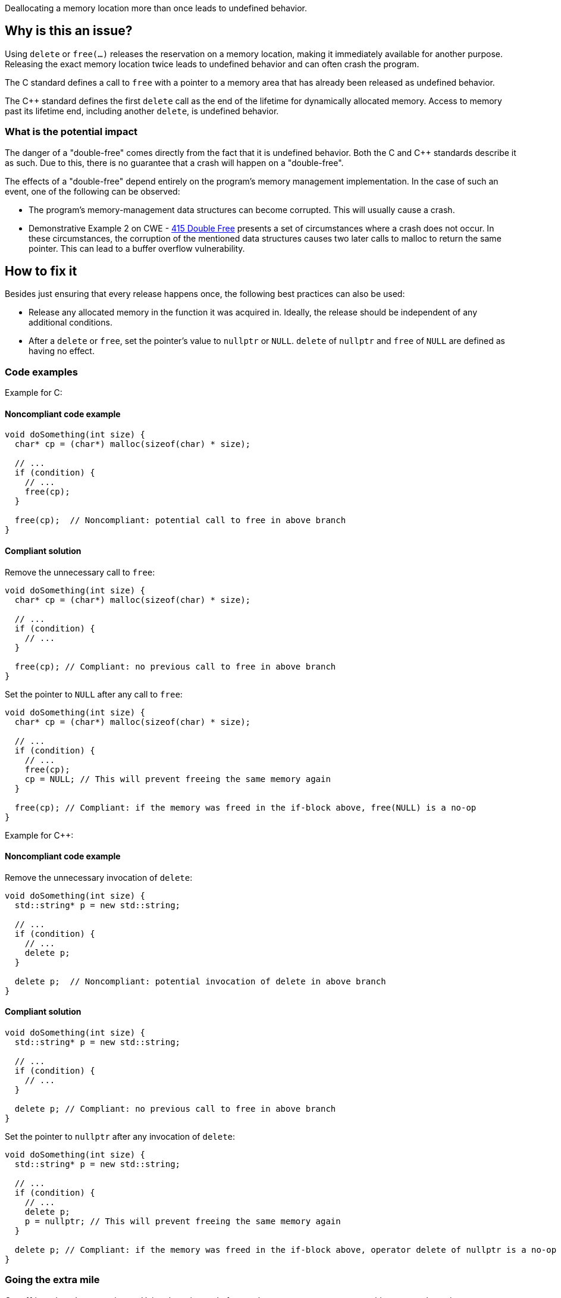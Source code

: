 Deallocating a memory location more than once leads to undefined behavior.

== Why is this an issue?

Using `delete` or `free(...)` releases the reservation on a memory location, making it immediately available for another purpose.
Releasing the exact memory location twice leads to undefined behavior and can often crash the program.

The C standard defines a call to `free` with a pointer to a memory area that has already been released as undefined behavior.

The {cpp} standard defines the first `delete` call as the end of the lifetime for dynamically allocated memory.
Access to memory past its lifetime end, including another `delete`, is undefined behavior.

=== What is the potential impact

The danger of a "double-free" comes directly from the fact that it is undefined behavior.
Both the C and {cpp} standards describe it as such.
Due to this, there is no guarantee that a crash will happen on a "double-free".

The effects of a "double-free" depend entirely on the program's memory management implementation.
In the case of such an event, one of the following can be observed:

- The program's memory-management data structures can become corrupted.
This will usually cause a crash.
- Demonstrative Example 2 on CWE - https://cwe.mitre.org/data/definitions/415[415 Double Free] presents a set of circumstances where a crash does not occur.
In these circumstances, the corruption of the mentioned data structures causes two later calls to malloc to return the same pointer.
This can lead to a buffer overflow vulnerability.

== How to fix it

Besides just ensuring that every release happens once, the following best practices can also be used:

- Release any allocated memory in the function it was acquired in.
Ideally, the release should be independent of any additional conditions.
- After a `delete` or `free`, set the pointer's value to `nullptr` or `NULL`.
`delete` of `nullptr` and `free` of `NULL` are defined as having no effect.

=== Code examples

Example for C:

==== Noncompliant code example

[source,c,diff-id=1,diff-type=noncompliant]
----
void doSomething(int size) {
  char* cp = (char*) malloc(sizeof(char) * size);

  // ...
  if (condition) {
    // ...
    free(cp);
  }

  free(cp);  // Noncompliant: potential call to free in above branch
}
----

==== Compliant solution

Remove the unnecessary call to `free`:
[source,c,diff-id=1,diff-type=compliant]
----
void doSomething(int size) {
  char* cp = (char*) malloc(sizeof(char) * size);

  // ...
  if (condition) {
    // ...
  }

  free(cp); // Compliant: no previous call to free in above branch
}
----

Set the pointer to `NULL` after any call to `free`:
[source,c]
----
void doSomething(int size) {
  char* cp = (char*) malloc(sizeof(char) * size);

  // ...
  if (condition) {
    // ...
    free(cp);
    cp = NULL; // This will prevent freeing the same memory again
  }

  free(cp); // Compliant: if the memory was freed in the if-block above, free(NULL) is a no-op
}
----

Example for {cpp}:

==== Noncompliant code example

Remove the unnecessary invocation of `delete`:
[source,cpp,diff-id=2,diff-type=noncompliant]
----
void doSomething(int size) {
  std::string* p = new std::string;

  // ...
  if (condition) {
    // ...
    delete p;
  }

  delete p;  // Noncompliant: potential invocation of delete in above branch
}
----

==== Compliant solution

[source,cpp,diff-id=2,diff-type=compliant]
----
void doSomething(int size) {
  std::string* p = new std::string;

  // ...
  if (condition) {
    // ...
  }

  delete p; // Compliant: no previous call to free in above branch
}
----

Set the pointer to `nullptr` after any invocation of `delete`:
[source,cpp]
----
void doSomething(int size) {
  std::string* p = new std::string;

  // ...
  if (condition) {
    // ...
    delete p;
    p = nullptr; // This will prevent freeing the same memory again
  }

  delete p; // Compliant: if the memory was freed in the if-block above, operator delete of nullptr is a no-op
}
----

=== Going the extra mile

{cpp}-11 introduced smart pointers.
Using these instead of manual memory management can mitigate most dynamic memory management issues.
This includes the issue of "double-free".

[source,cpp]
----
void doSomething(int size) {
  auto p = std::make_unique<std::string>();

  // ...
  if (condition) {
    p.reset(); // Delete happens here.
  }

  // delete not called by std::unique_ptr destructor.
}
----


== Resources

* CWE - https://cwe.mitre.org/data/definitions/415[415 Double Free]
* OWASP - https://owasp.org/www-community/vulnerabilities/Doubly_freeing_memory[Doubly freeing memory]

=== Related rules

* S5025 recommends avoiding manual memory management
* S3529 refers to "use-after-free", an issue with similar causes.


ifdef::env-github,rspecator-view[]

'''
== Implementation Specification
(visible only on this page)

=== Message

Remove this redundant "free" call.


=== Highlighting

* Primary: ``++free(xxx)++``| ``++delete xxx++``
* Secondary: previous ``++free++``|``++delete++`` call(s)


'''
== Comments And Links
(visible only on this page)

=== on 3 Feb 2016, 19:58:36 Ann Campbell wrote:
\[~freddy.mallet], what you've edited the description to say was my initial understanding of this problem, but every reference I could find said that a double free would https://cwe.mitre.org/data/definitions/415.html[corrupt the program's memory management data structures]. None of them said that it "only" made the memory available for reallocation.

=== on 3 Feb 2016, 22:03:06 Freddy Mallet wrote:
\[~ann.campbell.2] the program's memory management data structures becomes corrupted because just after the first call to the free() statement this part of the heap memory can immediately be reused/reorganised for any other purpose. So by releasing twice the same memory location, you end up with a memory location used concurrently for two fully different purposes -> crash.

=== on 30 Mar 2016, 14:52:05 Ann Campbell wrote:
Eventually this rule should cover both double ``++free++`` _and_ double ``++delete++`` but the initial implementation will just be for C.

=== on 27 Jul 2016, 13:32:23 Freddy Mallet wrote:
Euh for me [~ann.campbell.2], there is no doubt about the fact that this is a blocker BUG and not a blocker Code Smell.

=== on 27 Jul 2016, 14:24:51 Ann Campbell wrote:
You're right, of course [~freddy.mallet]. I struggle a little with the UI.

endif::env-github,rspecator-view[]

